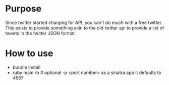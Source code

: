 * Purpose

Since twitter started charging for API, you can't do much with a free twitter. This exists to provide something akin to the old twitter api to provide a list of tweets in the twitter JSON format

* How to use

- bundle install
- ruby main.rb # optional -p <port number> as a sinatra app it defaults to 4567
